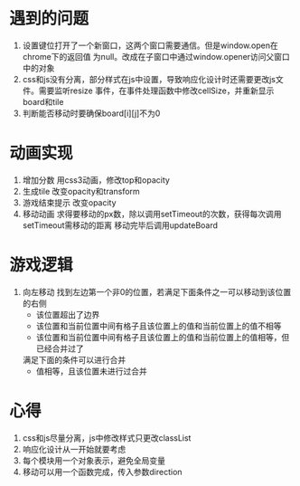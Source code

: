 
* 遇到的问题
1. 设置键位打开了一个新窗口，这两个窗口需要通信。但是window.open在chrome下的返回值
   为null。改成在子窗口中通过window.opener访问父窗口中的对象
2. css和js没有分离，部分样式在js中设置，导致响应化设计时还需要更改js文件。需要监听resize
   事件，在事件处理函数中修改cellSize，并重新显示board和tile
3. 判断能否移动时要确保board[i][j]不为0

* 动画实现
1. 增加分数
   用css3动画，修改top和opacity
2. 生成tile
   改变opacity和transform
3. 游戏结束提示
   改变opacity
4. 移动动画
   求得要移动的px数，除以调用setTimeout的次数，获得每次调用setTimeout需移动的距离
   移动完毕后调用updateBoard

* 游戏逻辑
1. 向左移动
   找到左边第一个非0的位置，若满足下面条件之一可以移动到该位置的右侧
   + 该位置超出了边界
   + 该位置和当前位置中间有格子且该位置上的值和当前位置上的值不相等
   + 该位置和当前位置中间有格子且该位置上的值和当前位置上的值相等，但已经合并过了
   满足下面的条件可以进行合并
   + 值相等，且该位置未进行过合并

* 心得
1. css和js尽量分离，js中修改样式只更改classList
2. 响应化设计从一开始就要考虑
3. 每个模块用一个对象表示，避免全局变量
4. 移动可以用一个函数完成，传入参数direction
